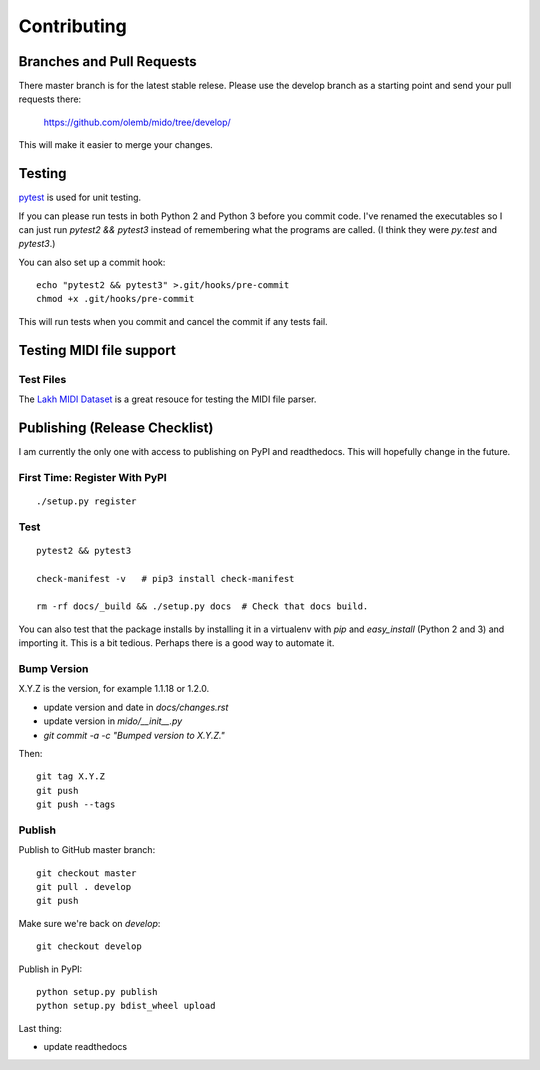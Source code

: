 Contributing
============


Branches and Pull Requests
--------------------------

There master branch is for the latest stable relese. Please use the
develop branch as a starting point and send your pull requests there:

     https://github.com/olemb/mido/tree/develop/

This will make it easier to merge your changes.


Testing
-------

`pytest <doc.pytest.org>`_ is used for unit testing.

If you can please run tests in both Python 2 and Python 3 before you
commit code. I've renamed the executables so I can just run `pytest2
&& pytest3` instead of remembering what the programs are called. (I
think they were `py.test` and `pytest3`.)

You can also set up a commit hook::

    echo "pytest2 && pytest3" >.git/hooks/pre-commit
    chmod +x .git/hooks/pre-commit

This will run tests when you commit and cancel the commit if any tests
fail.



Testing MIDI file support
-------------------------

Test Files
^^^^^^^^^^

The `Lakh MIDI Dataset <http://www.colinraffel.com/projects/lmd/>`_ is
a great resouce for testing the MIDI file parser.


Publishing (Release Checklist)
------------------------------

I am currently the only one with access to publishing on PyPI and
readthedocs. This will hopefully change in the future.


First Time: Register With PyPI
^^^^^^^^^^^^^^^^^^^^^^^^^^^^^^

::

    ./setup.py register


Test
^^^^

::

    pytest2 && pytest3

    check-manifest -v   # pip3 install check-manifest

    rm -rf docs/_build && ./setup.py docs  # Check that docs build.

You can also test that the package installs by installing it in a
virtualenv with `pip` and `easy_install` (Python 2 and 3) and
importing it. This is a bit tedious. Perhaps there is a good way to
automate it.



Bump Version
^^^^^^^^^^^^

X.Y.Z is the version, for example 1.1.18 or 1.2.0.

* update version and date in `docs/changes.rst`

* update version in `mido/__init__.py`

* `git commit -a -c "Bumped version to X.Y.Z."`

Then:

::

    git tag X.Y.Z
    git push
    git push --tags


Publish
^^^^^^^

Publish to GitHub master branch::

    git checkout master
    git pull . develop
    git push

Make sure we're back on `develop`::

    git checkout develop

Publish in PyPI::

    python setup.py publish
    python setup.py bdist_wheel upload

Last thing:

* update readthedocs
